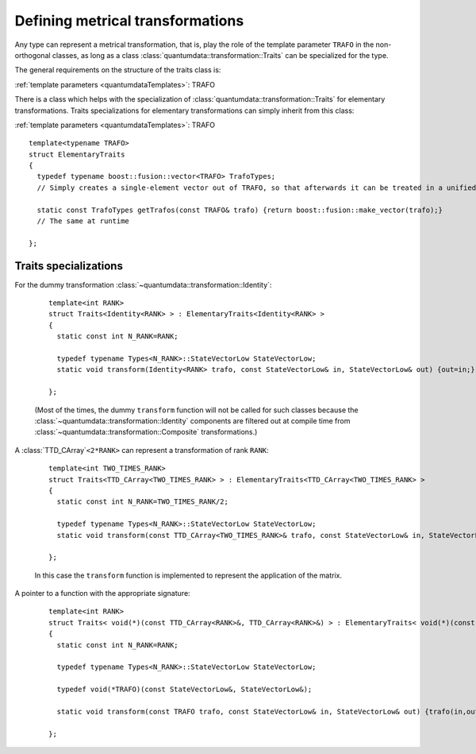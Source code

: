 Defining metrical transformations
^^^^^^^^^^^^^^^^^^^^^^^^^^^^^^^^^^^

.. py:module:: Transformation.h
   :synopsis: Provides the infrastructure for representing metrical transformations in non-orthogonal basesoperations

Any type can represent a metrical transformation, that is, play the role of the template parameter ``TRAFO`` in the non-orthogonal classes, as long as a class :class:`quantumdata::transformation::Traits` can be specialized for the type.

The general requirements on the structure of the traits class is:

.. class:: quantumdata::transformation::Traits

  :ref:`template parameters <quantumdataTemplates>`: TRAFO

  .. c:var:: N_RANK

    ::

      static const int N_RANK

  .. type:: TrafoTypes

    The :class:`~quantumdata::transformation::Composite` transformation stores the underlying elementary transformations as a `Boost.Fusion <http://www.boost.org/doc/libs/1_44_0/libs/fusion/doc/html/fusion/container/vector.html>`_ vector, and this type has to represent such a vector.

  .. type:: StateVectorLow

  .. function:: static void transform(const TRAFO& trafo, const StateVectorLow& in, StateVectorLow& out)

  .. function:: static const TrafoTypes& getTrafos(const TRAFO& trafo)


There is a class which helps with the specialization of :class:`quantumdata::transformation::Traits` for elementary transformations. Traits specializations for elementary transformations can simply inherit from this class:

.. class:: quantumdata::transformation::ElementaryTraits

  :ref:`template parameters <quantumdataTemplates>`: TRAFO

  ::
  
    template<typename TRAFO>
    struct ElementaryTraits
    {
      typedef typename boost::fusion::vector<TRAFO> TrafoTypes;
      // Simply creates a single-element vector out of TRAFO, so that afterwards it can be treated in a unified way with Composites

      static const TrafoTypes getTrafos(const TRAFO& trafo) {return boost::fusion::make_vector(trafo);}
      // The same at runtime

    };


Traits specializations
%%%%%%%%%%%%%%%%%%%%%%%%

For the dummy transformation :class:`~quantumdata::transformation::Identity`:

  ::

    template<int RANK>
    struct Traits<Identity<RANK> > : ElementaryTraits<Identity<RANK> >
    {
      static const int N_RANK=RANK;

      typedef typename Types<N_RANK>::StateVectorLow StateVectorLow;
      static void transform(Identity<RANK> trafo, const StateVectorLow& in, StateVectorLow& out) {out=in;}

    };

  (Most of the times, the dummy ``transform`` function will not be called for such classes because the :class:`~quantumdata::transformation::Identity` components are filtered out at compile time from :class:`~quantumdata::transformation::Composite` transformations.)

A :class:`TTD_CArray`\ ``<2*RANK>`` can represent a transformation of rank ``RANK``:

  ::

    template<int TWO_TIMES_RANK>
    struct Traits<TTD_CArray<TWO_TIMES_RANK> > : ElementaryTraits<TTD_CArray<TWO_TIMES_RANK> >
    {
      static const int N_RANK=TWO_TIMES_RANK/2;

      typedef typename Types<N_RANK>::StateVectorLow StateVectorLow;
      static void transform(const TTD_CArray<TWO_TIMES_RANK>& trafo, const StateVectorLow& in, StateVectorLow& out);

    };

  In this case the ``transform`` function is implemented to represent the application of the matrix.

A pointer to a function with the appropriate signature:

  ::

    template<int RANK>
    struct Traits< void(*)(const TTD_CArray<RANK>&, TTD_CArray<RANK>&) > : ElementaryTraits< void(*)(const TTD_CArray<RANK>&, TTD_CArray<RANK>&) >
    {
      static const int N_RANK=RANK;

      typedef typename Types<N_RANK>::StateVectorLow StateVectorLow;

      typedef void(*TRAFO)(const StateVectorLow&, StateVectorLow&);

      static void transform(const TRAFO trafo, const StateVectorLow& in, StateVectorLow& out) {trafo(in,out);}

    };

